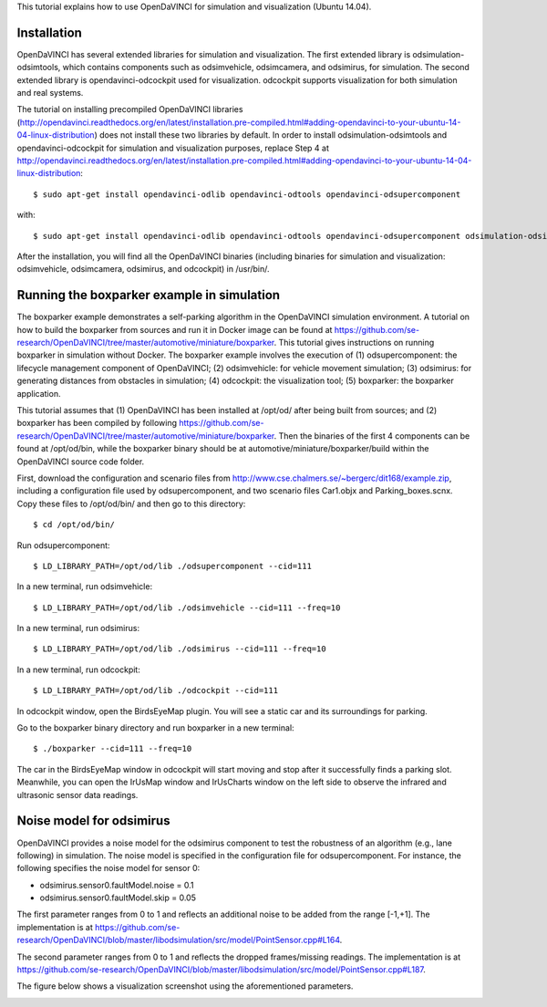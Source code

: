 This tutorial explains how to use OpenDaVINCI for simulation and visualization (Ubuntu 14.04).

Installation
^^^^^^^^^^^

OpenDaVINCI has several extended libraries for simulation and visualization. The first extended library is odsimulation-odsimtools, which contains components such as odsimvehicle, odsimcamera, and odsimirus, for simulation. The second extended library is opendavinci-odcockpit used for visualization. odcockpit supports visualization for both simulation and real systems.

The tutorial on installing precompiled OpenDaVINCI libraries (http://opendavinci.readthedocs.org/en/latest/installation.pre-compiled.html#adding-opendavinci-to-your-ubuntu-14-04-linux-distribution) does not install these two libraries by default. In order to install odsimulation-odsimtools and opendavinci-odcockpit for simulation and visualization purposes, replace Step 4 at http://opendavinci.readthedocs.org/en/latest/installation.pre-compiled.html#adding-opendavinci-to-your-ubuntu-14-04-linux-distribution::

    $ sudo apt-get install opendavinci-odlib opendavinci-odtools opendavinci-odsupercomponent

with::

    $ sudo apt-get install opendavinci-odlib opendavinci-odtools opendavinci-odsupercomponent odsimulation-odsimtools opendavinci-odcockpit
    
After the installation, you will find all the OpenDaVINCI binaries (including binaries for simulation and visualization: odsimvehicle, odsimcamera, odsimirus, and odcockpit) in /usr/bin/.

Running the boxparker example in simulation
^^^^^^^^^^^^^^^^^^^^^^^^^^^^^^^^^^^^^^^^^^^^
The boxparker example demonstrates a self-parking algorithm in the OpenDaVINCI simulation environment. A tutorial on how to build the boxparker from sources and run it in Docker image can be found at https://github.com/se-research/OpenDaVINCI/tree/master/automotive/miniature/boxparker. This tutorial gives instructions on running boxparker in simulation without Docker. The boxparker example involves the execution of (1) odsupercomponent: the lifecycle management component of OpenDaVINCI; (2) odsimvehicle: for vehicle movement simulation; (3) odsimirus: for generating distances from obstacles in simulation; (4) odcockpit: the visualization tool; (5) boxparker: the boxparker application.

This tutorial assumes that (1) OpenDaVINCI has been installed at /opt/od/ after being built from sources; and (2) boxparker has been compiled by following https://github.com/se-research/OpenDaVINCI/tree/master/automotive/miniature/boxparker. Then the binaries of the first 4 components can be found at /opt/od/bin, while the boxparker binary should be at automotive/miniature/boxparker/build within the OpenDaVINCI source code folder.

First, download the configuration and scenario files from http://www.cse.chalmers.se/~bergerc/dit168/example.zip, including a configuration file used by odsupercomponent, and two scenario files Car1.objx and Parking_boxes.scnx. Copy these files to /opt/od/bin/ and then go to this directory::

	$ cd /opt/od/bin/
	
Run odsupercomponent::

	$ LD_LIBRARY_PATH=/opt/od/lib ./odsupercomponent --cid=111

In a new terminal, run odsimvehicle::

	$ LD_LIBRARY_PATH=/opt/od/lib ./odsimvehicle --cid=111 --freq=10
	
In a new terminal, run odsimirus::

	$ LD_LIBRARY_PATH=/opt/od/lib ./odsimirus --cid=111 --freq=10	
	
In a new terminal, run odcockpit::

	$ LD_LIBRARY_PATH=/opt/od/lib ./odcockpit --cid=111
	
In odcockpit window, open the BirdsEyeMap plugin. You will see a static car and its surroundings for parking.

Go to the boxparker binary directory and run boxparker in a new terminal::

	$ ./boxparker --cid=111 --freq=10
	
The car in the BirdsEyeMap window in odcockpit will start moving and stop after it successfully finds a parking slot. Meanwhile, you can open the IrUsMap window and IrUsCharts window on the left side to observe the infrared and ultrasonic sensor data readings.


Noise model for odsimirus
^^^^^^^^^^^^^^^^^^^^^^^^^^
OpenDaVINCI provides a noise model for the odsimirus component to test the robustness of an algorithm (e.g., lane following) in simulation. The noise model is specified in the configuration file for odsupercomponent. For instance, the following specifies the noise model for sensor 0:

- odsimirus.sensor0.faultModel.noise = 0.1
- odsimirus.sensor0.faultModel.skip = 0.05

The first parameter ranges from 0 to 1 and reflects an additional noise to be added from the range [-1,+1]. The implementation is at https://github.com/se-research/OpenDaVINCI/blob/master/libodsimulation/src/model/PointSensor.cpp#L164.

The second parameter ranges from 0 to 1 and reflects the dropped frames/missing readings. The implementation is at https://github.com/se-research/OpenDaVINCI/blob/master/libodsimulation/src/model/PointSensor.cpp#L187.

The figure below shows a visualization screenshot using the aforementioned parameters.

.. image:: noiseModel.png




